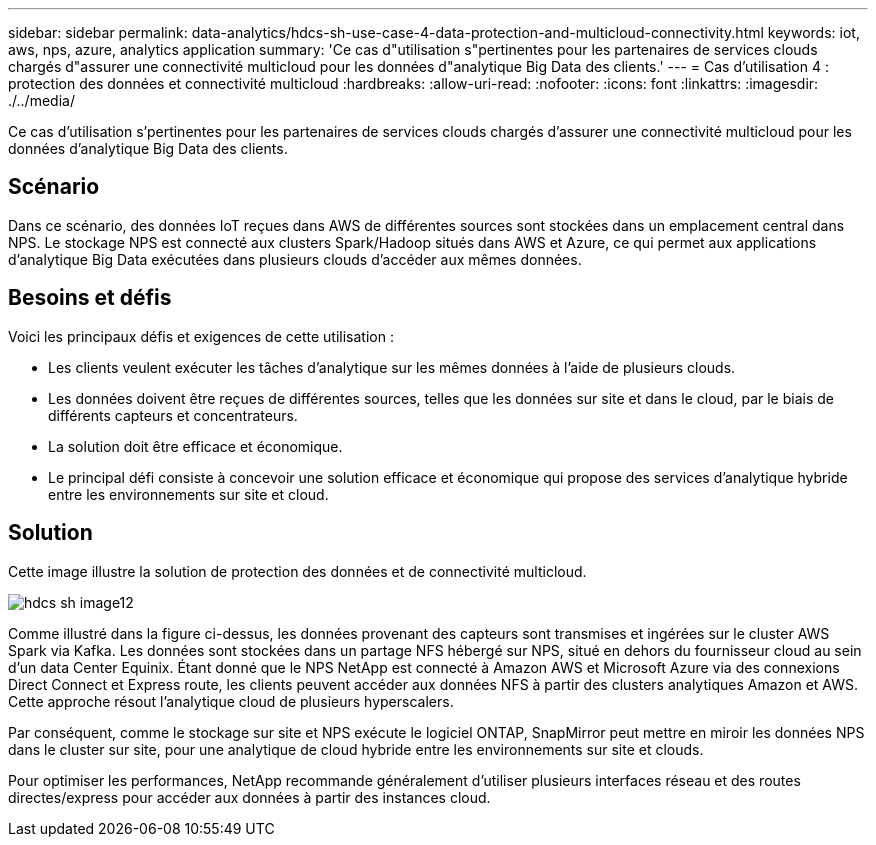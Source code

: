 ---
sidebar: sidebar 
permalink: data-analytics/hdcs-sh-use-case-4-data-protection-and-multicloud-connectivity.html 
keywords: iot, aws, nps, azure, analytics application 
summary: 'Ce cas d"utilisation s"pertinentes pour les partenaires de services clouds chargés d"assurer une connectivité multicloud pour les données d"analytique Big Data des clients.' 
---
= Cas d'utilisation 4 : protection des données et connectivité multicloud
:hardbreaks:
:allow-uri-read: 
:nofooter: 
:icons: font
:linkattrs: 
:imagesdir: ./../media/


[role="lead"]
Ce cas d'utilisation s'pertinentes pour les partenaires de services clouds chargés d'assurer une connectivité multicloud pour les données d'analytique Big Data des clients.



== Scénario

Dans ce scénario, des données IoT reçues dans AWS de différentes sources sont stockées dans un emplacement central dans NPS. Le stockage NPS est connecté aux clusters Spark/Hadoop situés dans AWS et Azure, ce qui permet aux applications d'analytique Big Data exécutées dans plusieurs clouds d'accéder aux mêmes données.



== Besoins et défis

Voici les principaux défis et exigences de cette utilisation :

* Les clients veulent exécuter les tâches d'analytique sur les mêmes données à l'aide de plusieurs clouds.
* Les données doivent être reçues de différentes sources, telles que les données sur site et dans le cloud, par le biais de différents capteurs et concentrateurs.
* La solution doit être efficace et économique.
* Le principal défi consiste à concevoir une solution efficace et économique qui propose des services d'analytique hybride entre les environnements sur site et cloud.




== Solution

Cette image illustre la solution de protection des données et de connectivité multicloud.

image::hdcs-sh-image12.png[hdcs sh image12]

Comme illustré dans la figure ci-dessus, les données provenant des capteurs sont transmises et ingérées sur le cluster AWS Spark via Kafka. Les données sont stockées dans un partage NFS hébergé sur NPS, situé en dehors du fournisseur cloud au sein d'un data Center Equinix. Étant donné que le NPS NetApp est connecté à Amazon AWS et Microsoft Azure via des connexions Direct Connect et Express route, les clients peuvent accéder aux données NFS à partir des clusters analytiques Amazon et AWS. Cette approche résout l'analytique cloud de plusieurs hyperscalers.

Par conséquent, comme le stockage sur site et NPS exécute le logiciel ONTAP, SnapMirror peut mettre en miroir les données NPS dans le cluster sur site, pour une analytique de cloud hybride entre les environnements sur site et clouds.

Pour optimiser les performances, NetApp recommande généralement d'utiliser plusieurs interfaces réseau et des routes directes/express pour accéder aux données à partir des instances cloud.
